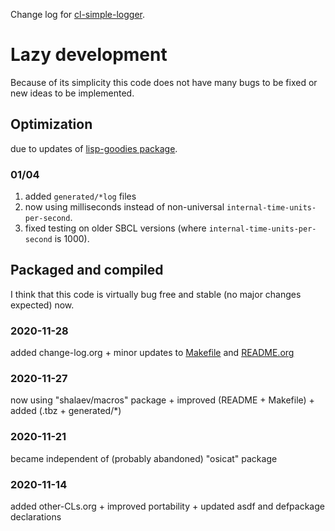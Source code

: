 Change log for [[https://github.com/chalaev/cl-simple-logger][cl-simple-logger]].

* Lazy development
Because of its simplicity this code does not have many bugs to be fixed or new ideas to be implemented.

** Optimization 
due to updates of [[https://github.com/chalaev/lisp-goodies][lisp-goodies package]].
*** 01/04
1. added ~generated/*log~ files
2. now using milliseconds instead of non-universal =internal-time-units-per-second=.
3. fixed testing on older SBCL versions (where =internal-time-units-per-second= is 1000).

** Packaged and compiled
I think that this code is virtually bug free and stable (no major changes expected) now.

*** 2020-11-28
added change-log.org + minor updates to [[file:Makefile][Makefile]] and [[file:README.org][README.org]]

*** 2020-11-27
now using "shalaev/macros" package + improved (README + Makefile) + added (.tbz + generated/*)

*** 2020-11-21
became independent of (probably abandoned) "osicat" package

*** 2020-11-14
added other-CLs.org + improved portability + updated asdf and defpackage declarations
